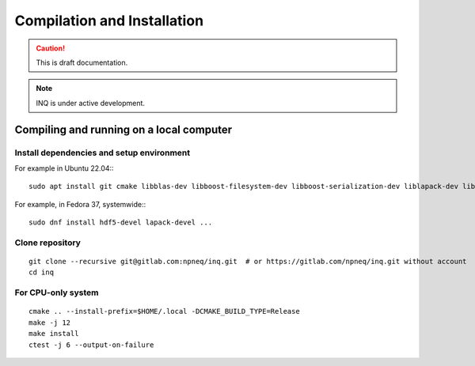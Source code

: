 Compilation and Installation
============================

.. caution::
     This is draft documentation.
.. note::

     INQ is under active development.

Compiling and running on a local computer
-----------------------------------------

Install dependencies and setup environment
^^^^^^^^^^^^^^^^^^^^^^^^^^^^^^^^^^^^^^^^^^^

For example in Ubuntu 22.04:::

    sudo apt install git cmake libblas-dev libboost-filesystem-dev libboost-serialization-dev liblapack-dev libopenmpi-dev pybind11-dev # or libmpich-dev

For example, in Fedora 37, systemwide:::

    sudo dnf install hdf5-devel lapack-devel ...

Clone repository
^^^^^^^^^^^^^^^^
::

    git clone --recursive git@gitlab.com:npneq/inq.git  # or https://gitlab.com/npneq/inq.git without account
    cd inq

For CPU-only system
^^^^^^^^^^^^^^^^^^^

::

    cmake .. --install-prefix=$HOME/.local -DCMAKE_BUILD_TYPE=Release
    make -j 12
    make install
    ctest -j 6 --output-on-failure

